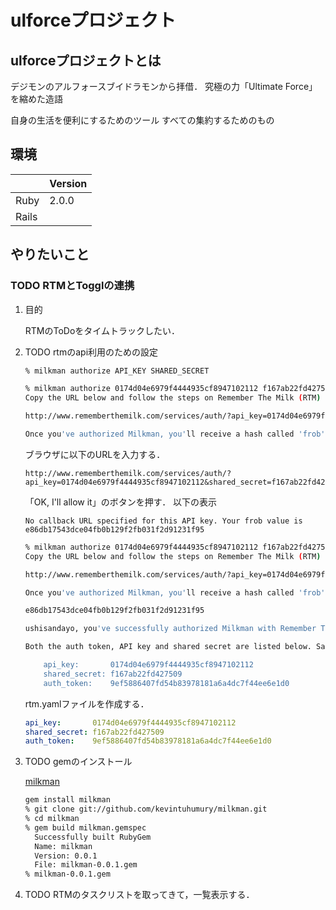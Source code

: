 * ulforceプロジェクト
** ulforceプロジェクトとは
デジモンのアルフォースブイドラモンから拝借．
究極の力「Ultimate Force」を縮めた造語

自身の生活を便利にするためのツール
すべての集約するためのもの
** 環境
|       | Version |
|-------+---------|
| Ruby  |   2.0.0 |
| Rails |         |



** やりたいこと
*** TODO RTMとTogglの連携
**** 目的
RTMのToDoをタイムトラックしたい．

**** TODO rtmのapi利用のための設定
#+begin_src bash
% milkman authorize API_KEY SHARED_SECRET
#+end_src

#+begin_src bash
% milkman authorize 0174d04e6979f4444935cf8947102112 f167ab22fd427509
Copy the URL below and follow the steps on Remember The Milk (RTM) to authorize Milkman:

http://www.rememberthemilk.com/services/auth/?api_key=0174d04e6979f4444935cf8947102112&shared_secret=f167ab22fd427509&perms=delete&format=json&api_sig=3fdd44df84a576975e1ad22ef7e149ca

Once you've authorized Milkman, you'll receive a hash called 'frob' from Remember The Milk. The page from Remember The Milk will list something like the following: 'No callback URL specified for this API key. Your frob value is YOUR_FROB'. Copy and paste that YOUR_FROB value below and press <enter>:

#+end_src

ブラウザに以下のURLを入力する．
#+begin_src url
http://www.rememberthemilk.com/services/auth/?api_key=0174d04e6979f4444935cf8947102112&shared_secret=f167ab22fd427509&perms=delete&format=json&api_sig=3fdd44df84a576975e1ad22ef7e149ca
#+end_src

「OK, I'll allow it」のボタンを押す．
以下の表示
#+begin_src text
No callback URL specified for this API key. Your frob value is e86db17543dce04fb0b129f2fb031f2d91231f95
#+end_src

#+begin_src bash
% milkman authorize 0174d04e6979f4444935cf8947102112 f167ab22fd427509
Copy the URL below and follow the steps on Remember The Milk (RTM) to authorize Milkman:

http://www.rememberthemilk.com/services/auth/?api_key=0174d04e6979f4444935cf8947102112&shared_secret=f167ab22fd427509&perms=delete&format=json&api_sig=3fdd44df84a576975e1ad22ef7e149ca

Once you've authorized Milkman, you'll receive a hash called 'frob' from Remember The Milk. The page from Remember The Milk will list something like the following: 'No callback URL specified for this API key. Your frob value is YOUR_FROB'. Copy and paste that YOUR_FROB value below and press <enter>:

e86db17543dce04fb0b129f2fb031f2d91231f95

ushisandayo, you've successfully authorized Milkman with Remember The Milk. As you can see we've received your username and an authorization token. Both this auth token, your API key and shared secret should be saved for later use. You can either save them in a YAML file and load them in your application, include them in the Ruby script where you're using this gem or set them as environment variables. That's completely up to you.

Both the auth token, API key and shared secret are listed below. Save them using one of the methods above (or perhaps another solution) as you'll need all of them to use Milkman in your own project. Oh, and Remember... The Milk!

	api_key:       0174d04e6979f4444935cf8947102112
	shared_secret: f167ab22fd427509
	auth_token:    9ef5886407fd54b83978181a6a4dc7f44ee6e1d0

#+end_src

rtm.yamlファイルを作成する．
#+begin_src yml
api_key:       0174d04e6979f4444935cf8947102112
shared_secret: f167ab22fd427509
auth_token:    9ef5886407fd54b83978181a6a4dc7f44ee6e1d0
#+end_src
**** TODO gemのインストール
[[https://github.com/kevintuhumury/milkman][milkman]]

#+begin_src bash
gem install milkman
% git clone git://github.com/kevintuhumury/milkman.git
% cd milkman
% gem build milkman.gemspec
  Successfully built RubyGem
  Name: milkman
  Version: 0.0.1
  File: milkman-0.0.1.gem
% milkman-0.0.1.gem
#+end_src
**** TODO RTMのタスクリストを取ってきて，一覧表示する．
